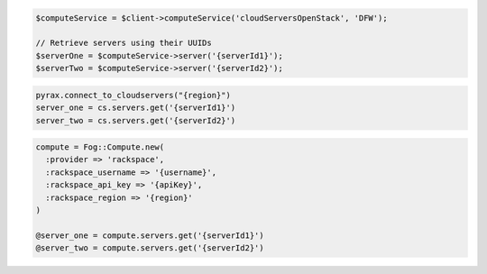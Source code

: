 .. code-block:: csharp

.. code-block:: java

.. code-block:: javascript

.. code-block:: php

  $computeService = $client->computeService('cloudServersOpenStack', 'DFW');

  // Retrieve servers using their UUIDs
  $serverOne = $computeService->server('{serverId1}');
  $serverTwo = $computeService->server('{serverId2}');

.. code-block:: python

  pyrax.connect_to_cloudservers("{region}")
  server_one = cs.servers.get('{serverId1}')
  server_two = cs.servers.get('{serverId2}')


.. code-block:: ruby

  compute = Fog::Compute.new(
    :provider => 'rackspace',
    :rackspace_username => '{username}',
    :rackspace_api_key => '{apiKey}',
    :rackspace_region => '{region}'
  )

  @server_one = compute.servers.get('{serverId1}')
  @server_two = compute.servers.get('{serverId2}')

.. code-block:: sh
